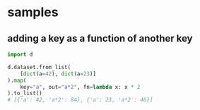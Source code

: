 * samples
** adding a key as a function of another key
#+BEGIN_SRC python
  import d

  d.dataset.from_list(
      [dict(a=42), dict(a=23)]
  ).map(
      key="a", out="a*2", fn=lambda x: x * 2
  ).to_list()
  # [{'a': 42, 'a*2': 84}, {'a': 23, 'a*2': 46}]
#+END_SRC
